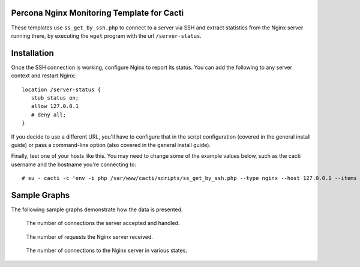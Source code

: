 .. _cacti_nginx_templates:

Percona Nginx Monitoring Template for Cacti
===========================================

These templates use ``ss_get_by_ssh.php`` to connect to a server via SSH and
extract statistics from the Nginx server running there, by executing the
``wget`` program with the url ``/server-status``.

Installation
============

Once the SSH connection is working, configure Nginx to report its
status.  You can add the following to any server context and restart Nginx::

   location /server-status {
      stub_status on;
      allow 127.0.0.1
      # deny all;
   }

If you decide to use a different URL, you'll have to configure that in the
script configuration (covered in the general install guide) or pass a
command-line option (also covered in the general install guide).

Finally, test one of your hosts like this.  You may need to change some of the
example values below, such as the cacti username and the hostname you're
connecting to::

   # su - cacti -c 'env -i php /var/www/cacti/scripts/ss_get_by_ssh.php --type nginx --host 127.0.0.1 --items gz,h0'

Sample Graphs
=============

The following sample graphs demonstrate how the data is presented.

.. figure:: images/nginx_accepts_handled.png

   The number of connections the server accepted and handled.

.. figure:: images/nginx_requests.png

   The number of requests the Nginx server received.

.. figure:: images/nginx_scoreboard.png

   The number of connections to the Nginx server in various states.
